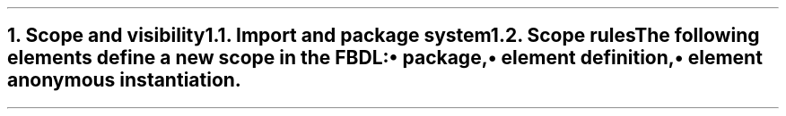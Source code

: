 .bp
.NH
.XN "Scope and visibility"
.
.NH 2
.XN "Import and package system"
.
.NH 2
.XN "Scope rules"
.LP
The following elements define a new scope in the FBDL:
.IP \[bu]
package,
.IP \[bu]
element definition,
.IP \[bu]
element anonymous instantiation.
